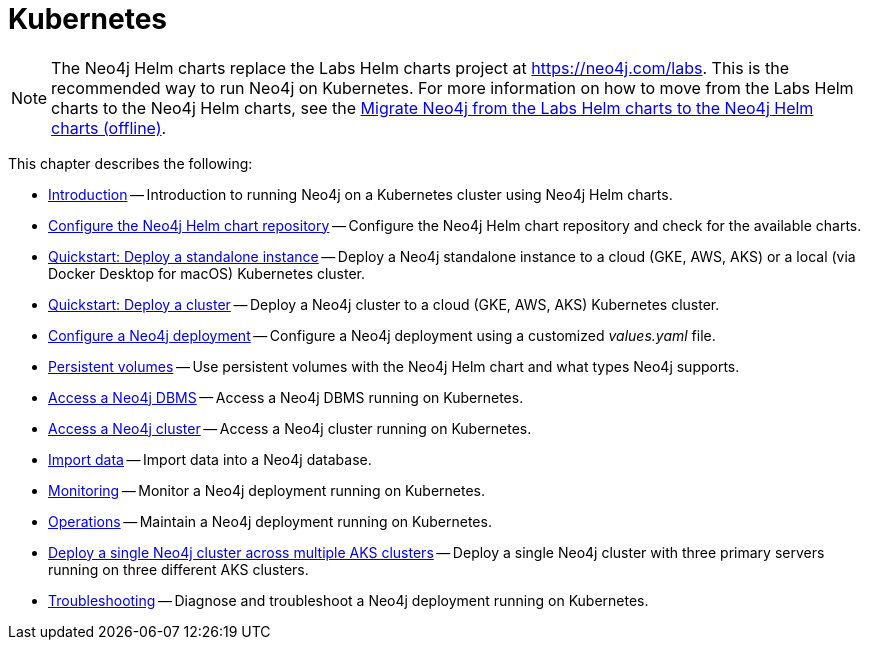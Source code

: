 :description: How to install and operate Neo4j (standalone or cluster) on Kubernetes.
[[kubernetes]]
= Kubernetes

[NOTE]
====
The Neo4j Helm charts replace the Labs Helm charts project at https://neo4j.com/labs.
This is the recommended way to run Neo4j on Kubernetes.
For more information on how to move from the Labs Helm charts to the Neo4j Helm charts, see the xref:kubernetes/maintenance.adoc#_migrate_neo4j_from_the_labs_helm_charts_to_the_neo4j_helm_charts_offline[Migrate Neo4j from the Labs Helm charts to the Neo4j Helm charts (offline)].
====

This chapter describes the following:

* xref:kubernetes/introduction.adoc[Introduction] -- Introduction to running Neo4j on a Kubernetes cluster using Neo4j Helm charts.
* xref:kubernetes/helm-charts-setup.adoc[Configure the Neo4j Helm chart repository] -- Configure the Neo4j Helm chart repository and check for the available charts.
* xref:kubernetes/quickstart-standalone/index.adoc[Quickstart: Deploy a standalone instance] -- Deploy a Neo4j standalone instance to a cloud (GKE, AWS, AKS) or a local (via Docker Desktop for macOS) Kubernetes cluster.
* xref:kubernetes/quickstart-cluster/index.adoc[Quickstart: Deploy a cluster] -- Deploy a Neo4j cluster to a cloud (GKE, AWS, AKS) Kubernetes cluster.
* xref:kubernetes/configuration.adoc[Configure a Neo4j deployment] -- Configure a Neo4j deployment using a customized _values.yaml_ file.
* xref:kubernetes/persistent-volumes.adoc[Persistent volumes] -- Use persistent volumes with the Neo4j Helm chart and what types Neo4j supports.
* xref:kubernetes/accessing-neo4j/standalone.adoc[Access a Neo4j DBMS] -- Access a Neo4j DBMS running on Kubernetes.
* xref:kubernetes/accessing-neo4j/cluster.adoc[Access a Neo4j cluster] -- Access a Neo4j cluster running on Kubernetes.
* xref:kubernetes/import-data.adoc[Import data] -- Import data into a Neo4j database.
* xref:kubernetes/monitoring.adoc[Monitoring] -- Monitor a Neo4j deployment running on Kubernetes.
* xref:kubernetes/maintenance.adoc[Operations] -- Maintain a Neo4j deployment running on Kubernetes.
* xref:kubernetes/multi-dc-cluster/aks.adoc[Deploy a single Neo4j cluster across multiple AKS clusters] -- Deploy a single Neo4j cluster with three primary servers running on three different AKS clusters.
* xref:kubernetes/troubleshooting.adoc[Troubleshooting] -- Diagnose and troubleshoot a Neo4j deployment running on Kubernetes.


